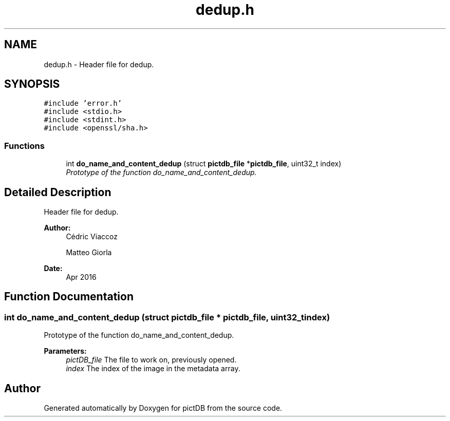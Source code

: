 .TH "dedup.h" 3 "Sun Jun 5 2016" "pictDB" \" -*- nroff -*-
.ad l
.nh
.SH NAME
dedup.h \- Header file for dedup\&.  

.SH SYNOPSIS
.br
.PP
\fC#include 'error\&.h'\fP
.br
\fC#include <stdio\&.h>\fP
.br
\fC#include <stdint\&.h>\fP
.br
\fC#include <openssl/sha\&.h>\fP
.br

.SS "Functions"

.in +1c
.ti -1c
.RI "int \fBdo_name_and_content_dedup\fP (struct \fBpictdb_file\fP *\fBpictdb_file\fP, uint32_t index)"
.br
.RI "\fIPrototype of the function do_name_and_content_dedup\&. \fP"
.in -1c
.SH "Detailed Description"
.PP 
Header file for dedup\&. 


.PP
\fBAuthor:\fP
.RS 4
Cédric Viaccoz 
.PP
Matteo Giorla 
.RE
.PP
\fBDate:\fP
.RS 4
Apr 2016 
.RE
.PP

.SH "Function Documentation"
.PP 
.SS "int do_name_and_content_dedup (struct \fBpictdb_file\fP * pictdb_file, uint32_t index)"

.PP
Prototype of the function do_name_and_content_dedup\&. 
.PP
\fBParameters:\fP
.RS 4
\fIpictDB_file\fP The file to work on, previously opened\&. 
.br
\fIindex\fP The index of the image in the metadata array\&. 
.RE
.PP

.SH "Author"
.PP 
Generated automatically by Doxygen for pictDB from the source code\&.
